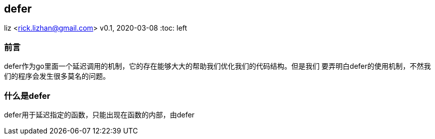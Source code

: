 == defer
liz <rick.lizhan@gmail.com>
v0.1, 2020-03-08
:toc: left

=== 前言

defer作为go里面一个延迟调用的机制，它的存在能够大大的帮助我们优化我们的代码结构。但是我们
要弄明白defer的使用机制，不然我们的程序会发生很多莫名的问题。

=== 什么是defer

defer用于延迟指定的函数，只能出现在函数的内部，由defer
